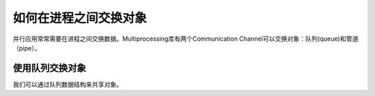 如何在进程之间交换对象
======================

并行应用常常需要在进程之间交换数据。Multiprocessing库有两个Communication Channel可以交换对象：队列(queue)和管道（pipe）。

.. images:: ../images/communication-channel.png

使用队列交换对象
----------------

我们可以通过队列数据结构来共享对象。


